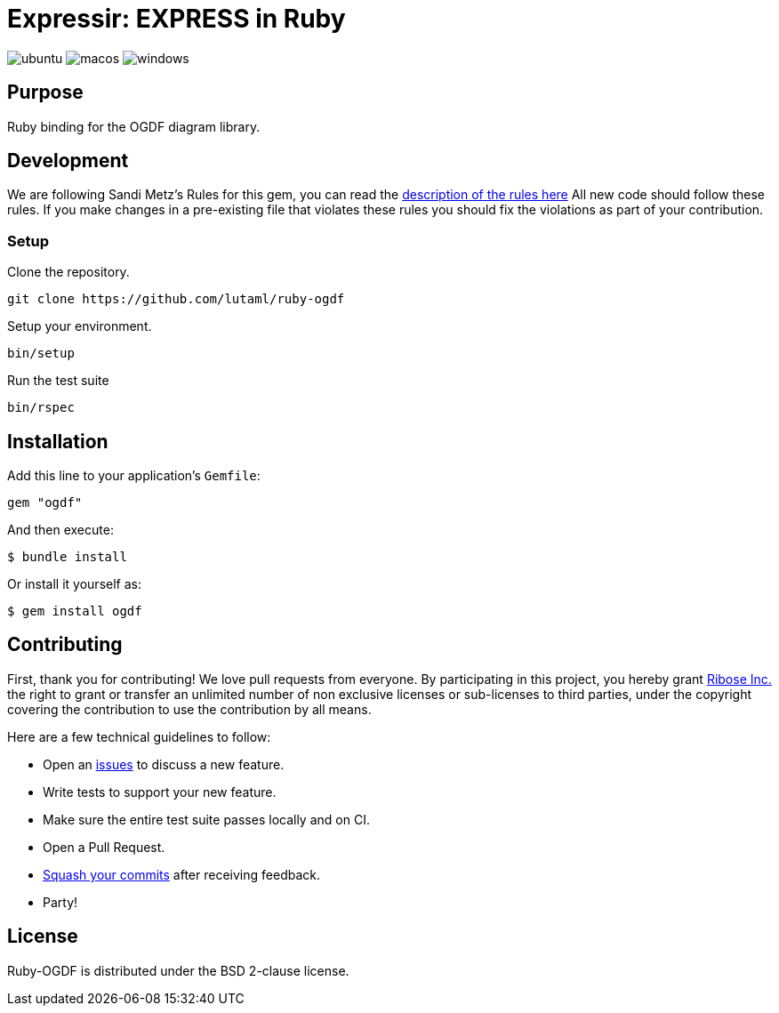 = Expressir: EXPRESS in Ruby

image:https://github.com/lutaml/ruby-ogdf/workflows/ubuntu/badge.svg[ubuntu]
image:https://github.com/lutaml/ruby-ogdf/workflows/macos/badge.svg[macos]
image:https://github.com/lutaml/ruby-ogdf/workflows/windows/badge.svg[windows]

== Purpose

Ruby binding for the OGDF diagram library.


== Development

We are following Sandi Metz's Rules for this gem, you can read
the http://robots.thoughtbot.com/post/50655960596/sandi-metz-rules-for-developers[description of the rules here] All new code should follow these rules.
If you make changes in a pre-existing file that violates these rules you should
fix the violations as part of your contribution.

=== Setup

Clone the repository.

[source, sh]
----
git clone https://github.com/lutaml/ruby-ogdf
----

Setup your environment.

[source, sh]
----
bin/setup
----

Run the test suite

[source, sh]
----
bin/rspec
----

== Installation

Add this line to your application's `Gemfile`:

[source, sh]
----
gem "ogdf"
----

And then execute:

[source, sh]
----
$ bundle install
----

Or install it yourself as:

[source, sh]
----
$ gem install ogdf
----


== Contributing

First, thank you for contributing! We love pull requests from everyone. By
participating in this project, you hereby grant
https://www.ribose.com[Ribose Inc.] the right to grant or transfer an unlimited
number of non exclusive licenses or sub-licenses to third parties, under the
copyright covering the contribution to use the contribution by all means.

Here are a few technical guidelines to follow:

* Open an https://github.com/lutaml/ruby-ogdf/issues[issues] to discuss a new
  feature.
* Write tests to support your new feature.
* Make sure the entire test suite passes locally and on CI.
* Open a Pull Request.
* https://github.com/thoughtbot/guides/tree/master/protocol/git#write-a-feature[Squash your commits] after receiving feedback.
* Party!


== License

Ruby-OGDF is distributed under the BSD 2-clause license.

